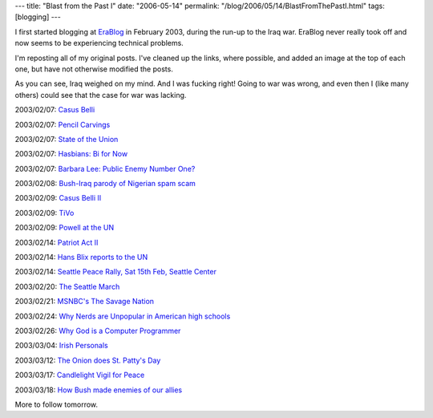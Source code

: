 ---
title: "Blast from the Past I"
date: "2006-05-14"
permalink: "/blog/2006/05/14/BlastFromThePastI.html"
tags: [blogging]
---



.. image:: https://www.writingformoney.com/backlist/graphics/head_01.gif

I first started blogging at
`EraBlog <http://erablog.net/blogs/george_v_reilly/>`_ in February 2003,
during the run-up to the Iraq war. EraBlog never really took off and now
seems to be experiencing technical problems.

I'm reposting all of my original posts. I've cleaned up the links, where
possible, and added an image at the top of each one, but have not otherwise
modified the posts.

As you can see, Iraq weighed on my mind. And I was fucking right!
Going to war was wrong, and even then I (like many others) could see that
the case for war was lacking.

2003/02/07:
`Casus Belli
</blog/2003/02/08/CasusBelli.html>`_

2003/02/07:
`Pencil Carvings
</blog/2003/02/08/PencilCarvings.html>`_

2003/02/07:
`State of the Union
</blog/2003/02/08/StateOfTheUnion.html>`_

2003/02/07:
`Hasbians: Bi for Now
</blog/2003/02/08/HasbiansBiForNow.html>`_

2003/02/07:
`Barbara Lee: Public Enemy Number One?
</blog/2003/02/08/BarbaraLeePublicEnemyNumberOne.html>`_

2003/02/08:
`Bush-Iraq parody of Nigerian spam scam
</blog/2003/02/09/BushIraqParodyOfNigerianSpamScam.html>`_

2003/02/09:
`Casus Belli II
</blog/2003/02/10/CasusBelliII.html>`_

2003/02/09:
`TiVo
</blog/2003/02/10/TiVo.html>`_

2003/02/09:
`Powell at the UN
</blog/2003/02/10/PowellAtTheUN.html>`_

2003/02/14:
`Patriot Act II
</blog/2003/02/14/PatriotActII.html>`_

2003/02/14:
`Hans Blix reports to the UN
</blog/2003/02/14/HansBlixReportsToTheUN.html>`_

2003/02/14:
`Seattle Peace Rally, Sat 15th Feb, Seattle Center
</blog/2003/02/15/SeattlePeaceRallySat15thFebSeattleCenter.html>`_

2003/02/20:
`The Seattle March
</blog/2003/02/20/TheSeattleMarch.html>`_

2003/02/21:
`MSNBC's The Savage Nation
</blog/2003/02/21/MSNBCsTheSavageNation.html>`_

2003/02/24:
`Why Nerds are Unpopular in American high schools
</blog/2003/02/24/WhyNerdsAreUnpopularInAmericanHighSchools.html>`_

2003/02/26:
`Why God is a Computer Programmer
</blog/2003/02/26/WhyGodIsAComputerProgrammer.html>`_

2003/03/04:
`Irish Personals
</blog/2003/03/04/IrishPersonals.html>`_

2003/03/12:
`The Onion does St. Patty's Day
</blog/2003/03/12/TheOnionDoesStPattysDay.html>`_

2003/03/17:
`Candlelight Vigil for Peace
</blog/2003/03/17/CandlelightVigilForPeace.html>`_

2003/03/18:
`How Bush made enemies of our allies
</blog/2003/03/18/HowBushMadeEnemiesOfOurAllies.html>`_

More to follow tomorrow.

.. _permalink:
    /blog/2006/05/14/BlastFromThePastI.html
